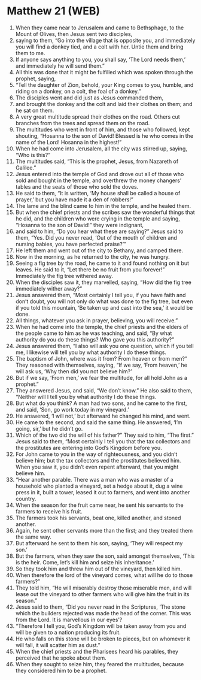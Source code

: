 * Matthew 21 (WEB)
:PROPERTIES:
:ID: WEB/40-MAT21
:END:

1. When they came near to Jerusalem and came to Bethsphage, to the Mount of Olives, then Jesus sent two disciples,
2. saying to them, “Go into the village that is opposite you, and immediately you will find a donkey tied, and a colt with her. Untie them and bring them to me.
3. If anyone says anything to you, you shall say, ‘The Lord needs them,’ and immediately he will send them.”
4. All this was done that it might be fulfilled which was spoken through the prophet, saying,
5. “Tell the daughter of Zion, behold, your King comes to you, humble, and riding on a donkey, on a colt, the foal of a donkey.”
6. The disciples went and did just as Jesus commanded them,
7. and brought the donkey and the colt and laid their clothes on them; and he sat on them.
8. A very great multitude spread their clothes on the road. Others cut branches from the trees and spread them on the road.
9. The multitudes who went in front of him, and those who followed, kept shouting, “Hosanna to the son of David! Blessed is he who comes in the name of the Lord! Hosanna in the highest!”
10. When he had come into Jerusalem, all the city was stirred up, saying, “Who is this?”
11. The multitudes said, “This is the prophet, Jesus, from Nazareth of Galilee.”
12. Jesus entered into the temple of God and drove out all of those who sold and bought in the temple, and overthrew the money changers’ tables and the seats of those who sold the doves.
13. He said to them, “It is written, ‘My house shall be called a house of prayer,’ but you have made it a den of robbers!”
14. The lame and the blind came to him in the temple, and he healed them.
15. But when the chief priests and the scribes saw the wonderful things that he did, and the children who were crying in the temple and saying, “Hosanna to the son of David!” they were indignant,
16. and said to him, “Do you hear what these are saying?” Jesus said to them, “Yes. Did you never read, ‘Out of the mouth of children and nursing babies, you have perfected praise?’”
17. He left them and went out of the city to Bethany, and camped there.
18. Now in the morning, as he returned to the city, he was hungry.
19. Seeing a fig tree by the road, he came to it and found nothing on it but leaves. He said to it, “Let there be no fruit from you forever!” Immediately the fig tree withered away.
20. When the disciples saw it, they marvelled, saying, “How did the fig tree immediately wither away?”
21. Jesus answered them, “Most certainly I tell you, if you have faith and don’t doubt, you will not only do what was done to the fig tree, but even if you told this mountain, ‘Be taken up and cast into the sea,’ it would be done.
22. All things, whatever you ask in prayer, believing, you will receive.”
23. When he had come into the temple, the chief priests and the elders of the people came to him as he was teaching, and said, “By what authority do you do these things? Who gave you this authority?”
24. Jesus answered them, “I also will ask you one question, which if you tell me, I likewise will tell you by what authority I do these things.
25. The baptism of John, where was it from? From heaven or from men?” They reasoned with themselves, saying, “If we say, ‘From heaven,’ he will ask us, ‘Why then did you not believe him?’
26. But if we say, ‘From men,’ we fear the multitude, for all hold John as a prophet.”
27. They answered Jesus, and said, “We don’t know.” He also said to them, “Neither will I tell you by what authority I do these things.
28. But what do you think? A man had two sons, and he came to the first, and said, ‘Son, go work today in my vineyard.’
29. He answered, ‘I will not,’ but afterward he changed his mind, and went.
30. He came to the second, and said the same thing. He answered, ‘I’m going, sir,’ but he didn’t go.
31. Which of the two did the will of his father?” They said to him, “The first.” Jesus said to them, “Most certainly I tell you that the tax collectors and the prostitutes are entering into God’s Kingdom before you.
32. For John came to you in the way of righteousness, and you didn’t believe him; but the tax collectors and the prostitutes believed him. When you saw it, you didn’t even repent afterward, that you might believe him.
33. “Hear another parable. There was a man who was a master of a household who planted a vineyard, set a hedge about it, dug a wine press in it, built a tower, leased it out to farmers, and went into another country.
34. When the season for the fruit came near, he sent his servants to the farmers to receive his fruit.
35. The farmers took his servants, beat one, killed another, and stoned another.
36. Again, he sent other servants more than the first; and they treated them the same way.
37. But afterward he sent to them his son, saying, ‘They will respect my son.’
38. But the farmers, when they saw the son, said amongst themselves, ‘This is the heir. Come, let’s kill him and seize his inheritance.’
39. So they took him and threw him out of the vineyard, then killed him.
40. When therefore the lord of the vineyard comes, what will he do to those farmers?”
41. They told him, “He will miserably destroy those miserable men, and will lease out the vineyard to other farmers who will give him the fruit in its season.”
42. Jesus said to them, “Did you never read in the Scriptures, ‘The stone which the builders rejected was made the head of the corner. This was from the Lord. It is marvellous in our eyes’?
43. “Therefore I tell you, God’s Kingdom will be taken away from you and will be given to a nation producing its fruit.
44. He who falls on this stone will be broken to pieces, but on whomever it will fall, it will scatter him as dust.”
45. When the chief priests and the Pharisees heard his parables, they perceived that he spoke about them.
46. When they sought to seize him, they feared the multitudes, because they considered him to be a prophet.
